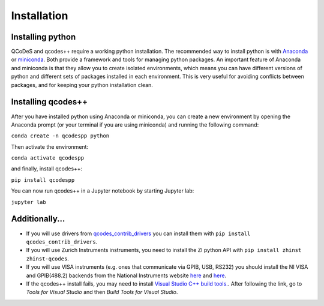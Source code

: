 Installation
============
Installing python
-----------------
QCoDeS and qcodes++ require a working python installation. The recommended way to install python is with `Anaconda <https://www.anaconda.com/products/distribution>`__ or `miniconda <https://docs.conda.io/en/latest/miniconda.html>`__. Both provide a framework and tools for managing python packages. An important feature of Anaconda and miniconda is that they allow you to create isolated environments, which means you can have different versions of python and different sets of packages installed in each environment. This is very useful for avoiding conflicts between packages, and for keeping your python installation clean.

Installing qcodes++
-------------------
After you have installed python using Anaconda or miniconda, you can create a new environment by opening the Anaconda prompt (or your terminal if you are using miniconda) and running the following command:

``conda create -n qcodespp python``

Then activate the environment:

``conda activate qcodespp``

and finally, install qcodes++:

``pip install qcodespp``

You can now run qcodes++ in a Jupyter notebook by starting Jupyter lab:

``jupyter lab``


Additionally...
---------------

- If you will use drivers from `qcodes_contrib_drivers <https://qcodespp.github.io/visa.html#where-are-the-drivers>`__ you can install them with ``pip install qcodes_contrib_drivers``.

- If you will use Zurich Instruments instruments, you need to install the ZI python API with ``pip install zhinst zhinst-qcodes``.

- If you will use VISA instruments (e.g. ones that communicate via GPIB, USB, RS232) you should install the NI VISA and GPIB(488.2) backends from the National Instruments website `here <https://www.ni.com/en/support/downloads/drivers/download.ni-visa.html>`__ and `here <https://www.ni.com/en/support/downloads/drivers/download.ni-488-2.html>`__.

- If the qcodes++ install fails, you may need to install `Visual Studio C++ build tools. <https://visualstudio.microsoft.com/downloads/>`__. After following the link, go to *Tools for Visual Studio* and then *Build Tools for Visual Studio*.